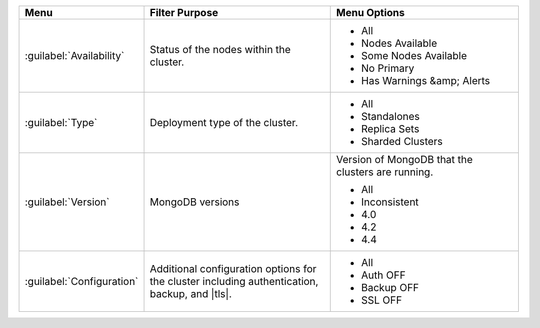 .. list-table::
   :widths: 20 40 40
   :header-rows: 1

   * - Menu
     - Filter Purpose
     - Menu Options

   * - :guilabel:`Availability`
     - Status of the nodes within the cluster.
     -

       - All
       - Nodes Available
       - Some Nodes Available
       - No Primary
       - Has Warnings &amp; Alerts

   * - :guilabel:`Type`
     - Deployment type of the cluster.
     -

       - All
       - Standalones
       - Replica Sets
       - Sharded Clusters

   * - :guilabel:`Version`
     - MongoDB versions
     - Version of MongoDB that the clusters are running.

       - All
       - Inconsistent
       - 4.0
       - 4.2
       - 4.4

   * - :guilabel:`Configuration`
     - Additional configuration options for the cluster including
       authentication, backup, and |tls|.
     -

       - All
       - Auth OFF
       - Backup OFF
       - SSL OFF
